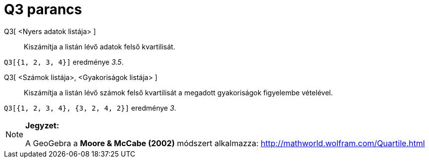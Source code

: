 = Q3 parancs
:page-en: commands/Quartile3
ifdef::env-github[:imagesdir: /hu/modules/ROOT/assets/images]

Q3[ <Nyers adatok listája> ]::
  Kiszámítja a listán lévő adatok felső kvartilisát.

[EXAMPLE]
====

`++Q3[{1, 2, 3, 4}]++` eredménye _3.5_.

====

Q3[ <Számok listája>, <Gyakoriságok listája> ]::
  Kiszámítja a listán lévő számok felső kvartilisát a megadott gyakoriságok figyelembe vételével.

[EXAMPLE]
====

`++Q3[{1, 2, 3, 4}, {3, 2, 4, 2}]++` eredménye _3_.

====

[NOTE]
====

*Jegyzet:*

A GeoGebra a *Moore & McCabe (2002)* módszert alkalmazza: http://mathworld.wolfram.com/Quartile.html

====
